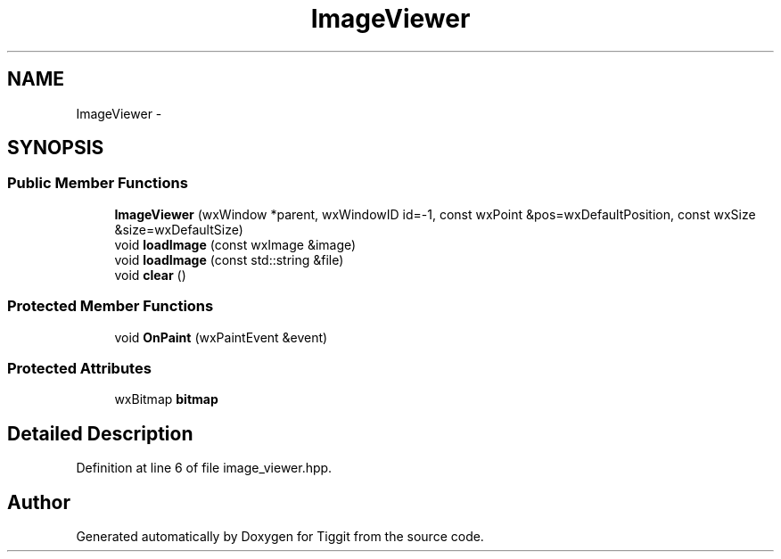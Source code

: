.TH "ImageViewer" 3 "Tue May 8 2012" "Tiggit" \" -*- nroff -*-
.ad l
.nh
.SH NAME
ImageViewer \- 
.SH SYNOPSIS
.br
.PP
.SS "Public Member Functions"

.in +1c
.ti -1c
.RI "\fBImageViewer\fP (wxWindow *parent, wxWindowID id=-1, const wxPoint &pos=wxDefaultPosition, const wxSize &size=wxDefaultSize)"
.br
.ti -1c
.RI "void \fBloadImage\fP (const wxImage &image)"
.br
.ti -1c
.RI "void \fBloadImage\fP (const std::string &file)"
.br
.ti -1c
.RI "void \fBclear\fP ()"
.br
.in -1c
.SS "Protected Member Functions"

.in +1c
.ti -1c
.RI "void \fBOnPaint\fP (wxPaintEvent &event)"
.br
.in -1c
.SS "Protected Attributes"

.in +1c
.ti -1c
.RI "wxBitmap \fBbitmap\fP"
.br
.in -1c
.SH "Detailed Description"
.PP 
Definition at line 6 of file image_viewer\&.hpp\&.

.SH "Author"
.PP 
Generated automatically by Doxygen for Tiggit from the source code\&.
